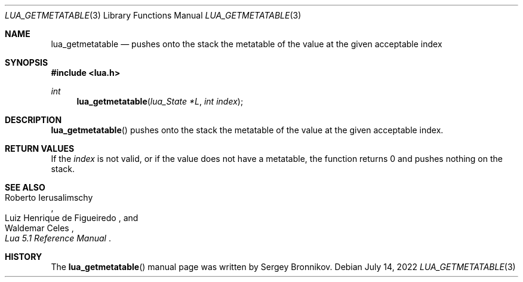 .Dd $Mdocdate: July 14 2022 $
.Dt LUA_GETMETATABLE 3
.Os
.Sh NAME
.Nm lua_getmetatable
.Nd pushes onto the stack the metatable of the value at the given acceptable index
.Sh SYNOPSIS
.In lua.h
.Ft int
.Fn lua_getmetatable "lua_State *L" "int index"
.Sh DESCRIPTION
.Fn lua_getmetatable
pushes onto the stack the metatable of the value at the given acceptable index.
.Sh RETURN VALUES
If the
.Fa index
is not valid, or if the value does not have a metatable, the function returns 0
and pushes nothing on the stack.
.Sh SEE ALSO
.Rs
.%A Roberto Ierusalimschy
.%A Luiz Henrique de Figueiredo
.%A Waldemar Celes
.%T Lua 5.1 Reference Manual
.Re
.Sh HISTORY
The
.Fn lua_getmetatable
manual page was written by Sergey Bronnikov.
